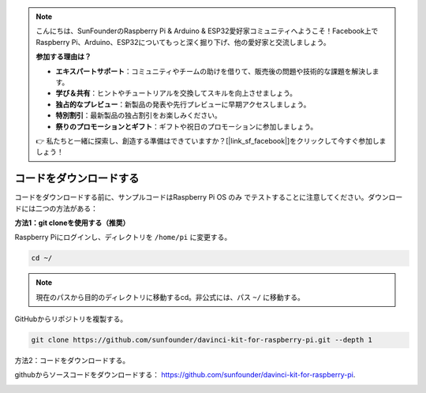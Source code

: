 .. note::

    こんにちは、SunFounderのRaspberry Pi & Arduino & ESP32愛好家コミュニティへようこそ！Facebook上でRaspberry Pi、Arduino、ESP32についてもっと深く掘り下げ、他の愛好家と交流しましょう。

    **参加する理由は？**

    - **エキスパートサポート**：コミュニティやチームの助けを借りて、販売後の問題や技術的な課題を解決します。
    - **学び＆共有**：ヒントやチュートリアルを交換してスキルを向上させましょう。
    - **独占的なプレビュー**：新製品の発表や先行プレビューに早期アクセスしましょう。
    - **特別割引**：最新製品の独占割引をお楽しみください。
    - **祭りのプロモーションとギフト**：ギフトや祝日のプロモーションに参加しましょう。

    👉 私たちと一緒に探索し、創造する準備はできていますか？[|link_sf_facebook|]をクリックして今すぐ参加しましょう！

コードをダウンロードする
========================


コードをダウンロードする前に、サンプルコードはRaspberry Pi OS のみ でテストすることに注意してください。ダウンロードには二つの方法がある：

**方法1：git cloneを使用する（推奨）**

Raspberry Piにログインし、ディレクトリを ``/home/pi`` に変更する。

.. raw:: html

   <run></run>
   
.. code-block::

   cd ~/


.. note::

   現在のパスから目的のディレクトリに移動するcd。非公式には、パス ``~/`` に移動する。

GitHubからリポジトリを複製する。

.. raw:: html

   <run></run>
   
.. code-block::

   git clone https://github.com/sunfounder/davinci-kit-for-raspberry-pi.git --depth 1

方法2：コードをダウンロードする。

githubからソースコードをダウンロードする： https://github.com/sunfounder/davinci-kit-for-raspberry-pi.

.. image:: media/image33.png